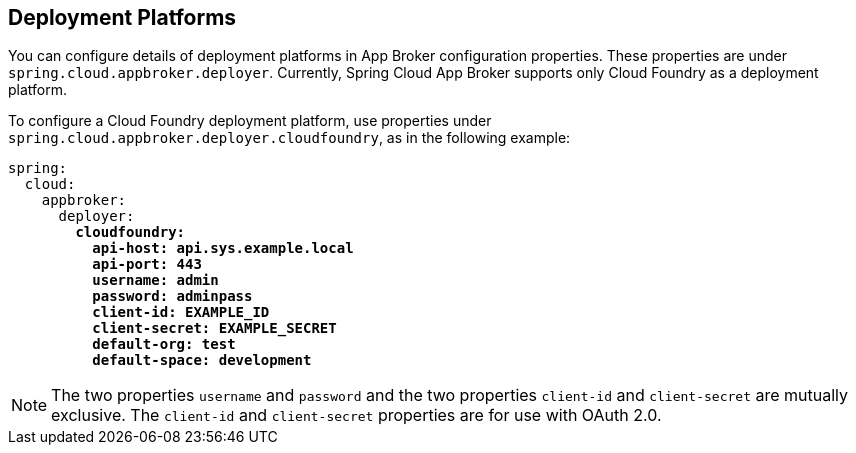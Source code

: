 [[deployment-platforms]]
== Deployment Platforms

You can configure details of deployment platforms in App Broker configuration properties. These properties are under `spring.cloud.appbroker.deployer`. Currently, Spring Cloud App Broker supports only Cloud Foundry as a deployment platform.

To configure a Cloud Foundry deployment platform, use properties under `spring.cloud.appbroker.deployer.cloudfoundry`, as in the following example:

[source,yaml,subs="+quotes"]
----
spring:
  cloud:
    appbroker:
      deployer:
        *cloudfoundry:*
          *api-host: api.sys.example.local*
          *api-port: 443*
          *username: admin*
          *password: adminpass*
          *client-id: EXAMPLE_ID*
          *client-secret: EXAMPLE_SECRET*
          *default-org: test*
          *default-space: development*
----

NOTE: The two properties `username` and `password` and the two properties `client-id` and `client-secret` are mutually exclusive. The `client-id` and `client-secret` properties are for use with OAuth 2.0.
